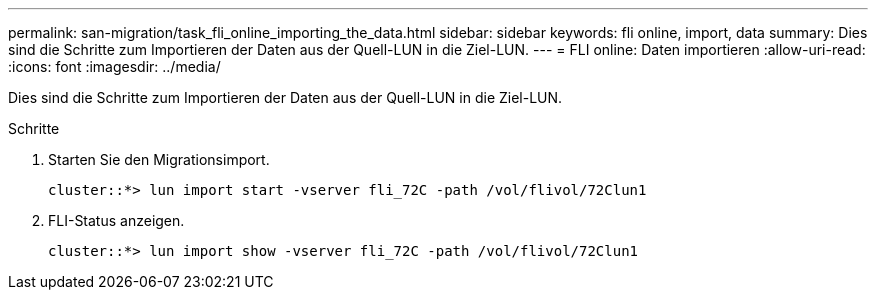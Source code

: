 ---
permalink: san-migration/task_fli_online_importing_the_data.html 
sidebar: sidebar 
keywords: fli online, import, data 
summary: Dies sind die Schritte zum Importieren der Daten aus der Quell-LUN in die Ziel-LUN. 
---
= FLI online: Daten importieren
:allow-uri-read: 
:icons: font
:imagesdir: ../media/


[role="lead"]
Dies sind die Schritte zum Importieren der Daten aus der Quell-LUN in die Ziel-LUN.

.Schritte
. Starten Sie den Migrationsimport.
+
[listing]
----
cluster::*> lun import start -vserver fli_72C -path /vol/flivol/72Clun1
----
. FLI-Status anzeigen.
+
[listing]
----
cluster::*> lun import show -vserver fli_72C -path /vol/flivol/72Clun1
----

